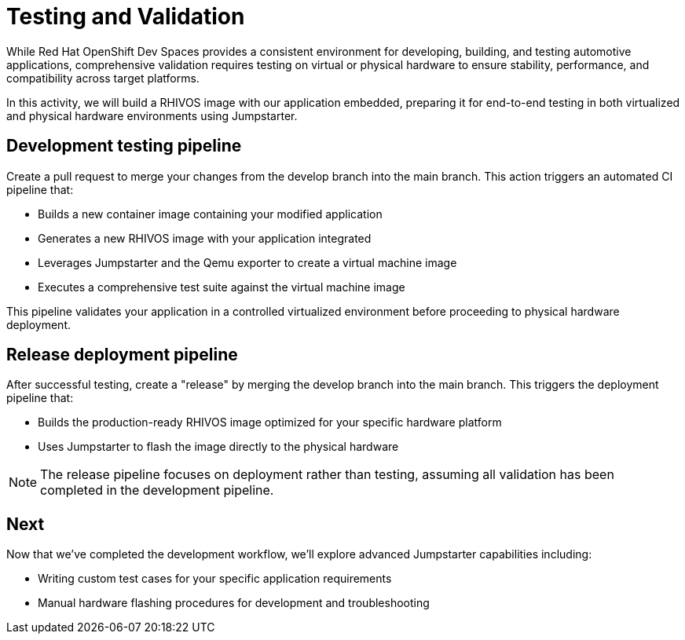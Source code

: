 = Testing and Validation

While Red Hat OpenShift Dev Spaces provides a consistent environment for developing, building, and testing automotive applications, 
comprehensive validation requires testing on virtual or physical hardware to ensure stability, performance, and compatibility across target platforms.

In this activity, we will build a RHIVOS image with our application embedded, preparing it for end-to-end testing in both 
virtualized and physical hardware environments using Jumpstarter.

== Development testing pipeline

Create a pull request to merge your changes from the ⁠develop branch into the ⁠main branch. This action triggers an automated CI pipeline that:

- Builds a new container image containing your modified application
- Generates a new RHIVOS image with your application integrated
- Leverages Jumpstarter and the Qemu exporter to create a virtual machine image
- Executes a comprehensive test suite against the virtual machine image

This pipeline validates your application in a controlled virtualized environment before proceeding to physical hardware deployment.

== Release deployment pipeline

After successful testing, create a "release" by merging the ⁠develop branch into the ⁠main branch. This triggers the deployment pipeline that:

- Builds the production-ready RHIVOS image optimized for your specific hardware platform
- Uses Jumpstarter to flash the image directly to the physical hardware

NOTE: The release pipeline focuses on deployment rather than testing, assuming all validation has been completed in the development pipeline.

== Next

Now that we've completed the development workflow, we'll explore advanced Jumpstarter capabilities including:

- Writing custom test cases for your specific application requirements
- Manual hardware flashing procedures for development and troubleshooting

